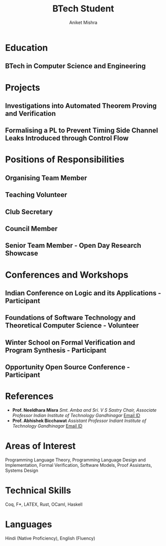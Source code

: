 #+TITLE: BTech Student
#+AUTHOR: Aniket Mishra
#+email: 23110026@iitgn.ac.in
#+options: tags:nil

#+ADDRESS: IIT Gandhinagar
#+ADDRESS: Gujarat, india
#+MOBILE: (+91) 7980322231
#+HOMEPAGE: satiscugcat.github.io
#+GITHUB: satiscugcat
#+LINKEDIN: aniket-mishra-lambda

# CV theme - options include: 'casual' (default), 'classic', 'oldstyle' and 'banking'
#+CVSTYLE: classic
# CV color - options include: 'blue' (default), 'orange', 'green', 'red', 'purple', 'grey' and 'black'
#+CVCOLOR: black
#+LATEX_COMPILER: pdflatex
* Education :cventries:
** BTech in Computer Science and Engineering :cventry:
   :PROPERTIES:
   :CV_ENV:   cventry
   :FROM:     <2023-08-01>
   :TO:       Present
   :LOCATION: Gandhinagar, India
   :INSTITUTION: IIT Gandhinagar
   :END:

* Projects :cventries:
** Investigations into Automated Theorem Proving and Verification      :cventry:
   :PROPERTIES:
   :CV_ENV:   cventry
   :FROM: December 2024
   :TO: Present
   :LOCATION: IIT Delhi
   :EMPLOYER: Vaishnavi Sundararajan
   :END:
** Formalising a PL to Prevent Timing Side Channel Leaks Introduced through Control Flow :cventry:
   :PROPERTIES:
   :CV_ENV:   cventry
   :FROM: August 2024
   :TO: May 2025
   :LOCATION: IIT Gandhinagar
   :EMPLOYER: Abhishek Bicchawat
   :END:
* Positions of Responsibilities :cventries:
** Organising Team Member                                              :cventry:
   :PROPERTIES:
   :CV_ENV:   cventry
   :FROM: May 2024
   :TO: April 2025
   :LOCATION: IIT Gandhinagar
   :ORGANIZATION: NYASA
   :END:
** Teaching Volunteer                                                  :cventry:
   :PROPERTIES:
   :CV_ENV:   cventry
   :FROM: September 2023
   :TO: April 2024
   :LOCATION: IIT Gandhinagar
   :ORGANIZATION: NYASA
   :END:
** Club Secretary                                                      :cventry:
   :PROPERTIES:
   :CV_ENV:   cventry
   :FROM: Oct 2024
   :TO: Present
   :LOCATION: IIT Gandhinagar
   :ORGANIZATION: LAMBDA - A PL Hobby Group
   :END:
** Council Member                                                      :cventry:
   :PROPERTIES:
   :CV_ENV:   cventry
   :FROM: May 2024
   :TO: April 2024
   :LOCATION: IIT Gandhinagar
   :ORGANIZATION: Technical Council
   :END:
** Senior Team Member - Open Day Research Showcase                     :cventry:
   :PROPERTIES:
   :CV_ENV:   cventry
   :FROM: May 2024
   :TO: Nov 2025
   :LOCATION: IIT Gandhinagar
   :ORGANIZATION: AMALTHEA
   :END:

* Conferences and Workshops :cventries:
** Indian Conference on Logic and its Applications - Participant       :cventry:
   :PROPERTIES:
   :CV_ENV:   cventry
   :DATE: February 2025
   :LOCATION: West Bengal, India
   :HOST: ISI Kolkata
   :END:
** Foundations of Software Technology and Theoretical Computer Science - Volunteer :cventry:
   :PROPERTIES:
   :CV_ENV:   cventry
   :DATE: December 2024
   :LOCATION: Gujarat, India
   :HOST: IIT Gandhinagar
   :END:
** Winter School on Formal Verification and Program Synthesis - Participant :cventry:
   :PROPERTIES:
   :CV_ENV:   cventry
   :DATE: December 2024
   :LOCATION: Delhi, India
   :HOST: IIT Delhi
   :END:
** Opportunity Open Source Conference - Participant                    :cventry:
   :PROPERTIES:
   :CV_ENV:   cventry
   :DATE: August 2024
   :LOCATION: Uttar Pradesh, India
   :HOST: IIT Kanpur
   :END:

* References
+ *Prof. Neeldhara Misra*
  /Smt. Amba and Sri. V S Sastry Chair, Associate Professor/
  /Indian Institute of Technology Gandhinagar/
  [[mailto:neeldhara.m@iitgn.ac.in][Email ID]]
+ *Prof. Abhishek Bicchawat*
  /Assistant Professor/
  /Indiant Institute of Technology Gandhinagar/
  [[mailto:abhishek.b@iitgn.ac.in][Email ID]]
* Areas of Interest
Programming Language Theory, Programming Language Design and Implementation, Formal Verification, Software Models, Proof Assistants, Systems Design
* Technical Skills
Coq, F*, LATEX, Rust, OCaml, Haskell
* Languages
Hindi (Native Proficiency), English (Fluency)
